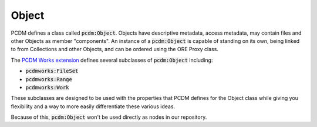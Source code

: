 ======
Object
======

PCDM defines a class called :code:`pcdm:Object`. Objects have descriptive metadata, access metadata, may contain files
and other Objects as member "components". An instance of a :code:`pcdm:Object` is capable of standing on its own, being
linked to from Collections and other Objects, and can be ordered using the ORE Proxy class.

The `PCDM Works extension <https://pcdm.org/2021/04/09/works>`_ defines several subclasses of :code:`pcdm:Object` including:

* :code:`pcdmworks:FileSet`
* :code:`pcdmworks:Range`
* :code:`pcdmworks:Work`

These subclasses are designed to be used with the properties that PCDM defines for the Object class while giving you
flexibility and a way to more easily differentiate these various ideas.

Because of this, :code:`pcdm:Object` won't be used directly as nodes in our repository.
